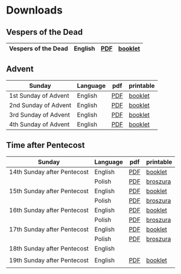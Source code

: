 * Downloads
** Vespers of the Dead
|---------------------+---------+-----+---------|
| Vespers of the Dead | English | [[file:defunctorum-english.pdf][PDF]] | [[./defunctorum-english-book.pdf][booklet]] |
|---------------------+---------+-----+---------|

** Advent
| Sunday               | Language | pdf | printable |
|----------------------+----------+-----+-----------|
| 1st Sunday of Advent | English  | [[file:01-adventus-english.pdf][PDF]] | [[./01-adventus-english-book.pdf][booklet]]   |
|----------------------+----------+-----+-----------|
| 2nd Sunday of Advent | English  | [[file:02-adventus-english.pdf][PDF]] | [[./02-adventus-english-book.pdf][booklet]]   |
|----------------------+----------+-----+-----------|
| 3rd Sunday of Advent | English  | [[file:03-adventus-english.pdf][PDF]] | [[./03-adventus-english-book.pdf][booklet]]   |
|----------------------+----------+-----+-----------|
| 4th Sunday of Advent | English  | [[file:04-adventus-english.pdf][PDF]] | [[./04-adventus-english-book.pdf][booklet]]   |
|----------------------+----------+-----+-----------|

   
** Time after Pentecost
| Sunday                      | Language | pdf | printable |
|-----------------------------+----------+-----+-----------|
| 14th Sunday after Pentecost | English  | [[file:14-pentecosten-english.pdf][PDF]] | [[./14-pentecosten-english-book.pdf][booklet]]   |
|                             | Polish   | [[file:./14-pentecosten-polski.pdf][PDF]] | [[./14-pentecosten-polski-book.pdf][broszura]]  |
|-----------------------------+----------+-----+-----------|
| 15th Sunday after Pentecost | English  | [[file:15-pentecosten-english.pdf][PDF]] | [[./15-pentecosten-english-book.pdf][booklet]]   |
|                             | Polish   | [[file:./15-pentecosten-polski.pdf][PDF]] | [[./15-pentecosten-polski-book.pdf][broszura]]  |
|-----------------------------+----------+-----+-----------|
| 16th Sunday after Pentecost | English  | [[file:16-pentecosten-english.pdf][PDF]] | [[./16-pentecosten-english-book.pdf][booklet]]   |
|                             | Polish   | [[file:./16-pentecosten-polski.pdf][PDF]] | [[./16-pentecosten-polski-book.pdf][broszura]]  |
|-----------------------------+----------+-----+-----------|
| 17th Sunday after Pentecost | English  | [[file:17-pentecosten-english.pdf][PDF]] | [[./17-pentecosten-english-book.pdf][booklet]]   |
|                             | Polish   | [[file:./17-pentecosten-polski.pdf][PDF]] | [[./17-pentecosten-polski-book.pdf][broszura]]  |
|-----------------------------+----------+-----+-----------|
| 18th Sunday after Pentecost | English  |     |           |
|                             |          |     |           |
|-----------------------------+----------+-----+-----------|
| 19th Sunday after Pentecost | English  | [[./19-pentecosten-english.pdf][PDF]] | [[./19-pentecosten-english-book.pdf][booklet]]   |
|                             |          |     |           |
|-----------------------------+----------+-----+-----------|


